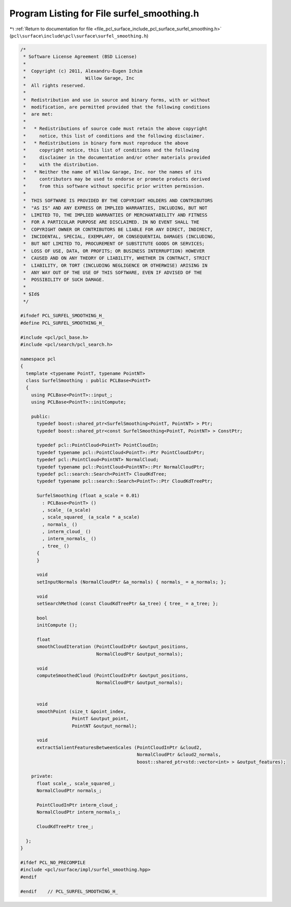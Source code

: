 
.. _program_listing_file_pcl_surface_include_pcl_surface_surfel_smoothing.h:

Program Listing for File surfel_smoothing.h
===========================================

|exhale_lsh| :ref:`Return to documentation for file <file_pcl_surface_include_pcl_surface_surfel_smoothing.h>` (``pcl\surface\include\pcl\surface\surfel_smoothing.h``)

.. |exhale_lsh| unicode:: U+021B0 .. UPWARDS ARROW WITH TIP LEFTWARDS

.. code-block:: cpp

   /*
    * Software License Agreement (BSD License)
    *
    *  Copyright (c) 2011, Alexandru-Eugen Ichim
    *                      Willow Garage, Inc
    *  All rights reserved.
    *
    *  Redistribution and use in source and binary forms, with or without
    *  modification, are permitted provided that the following conditions
    *  are met:
    *
    *   * Redistributions of source code must retain the above copyright
    *     notice, this list of conditions and the following disclaimer.
    *   * Redistributions in binary form must reproduce the above
    *     copyright notice, this list of conditions and the following
    *     disclaimer in the documentation and/or other materials provided
    *     with the distribution.
    *   * Neither the name of Willow Garage, Inc. nor the names of its
    *     contributors may be used to endorse or promote products derived
    *     from this software without specific prior written permission.
    *
    *  THIS SOFTWARE IS PROVIDED BY THE COPYRIGHT HOLDERS AND CONTRIBUTORS
    *  "AS IS" AND ANY EXPRESS OR IMPLIED WARRANTIES, INCLUDING, BUT NOT
    *  LIMITED TO, THE IMPLIED WARRANTIES OF MERCHANTABILITY AND FITNESS
    *  FOR A PARTICULAR PURPOSE ARE DISCLAIMED. IN NO EVENT SHALL THE
    *  COPYRIGHT OWNER OR CONTRIBUTORS BE LIABLE FOR ANY DIRECT, INDIRECT,
    *  INCIDENTAL, SPECIAL, EXEMPLARY, OR CONSEQUENTIAL DAMAGES (INCLUDING,
    *  BUT NOT LIMITED TO, PROCUREMENT OF SUBSTITUTE GOODS OR SERVICES;
    *  LOSS OF USE, DATA, OR PROFITS; OR BUSINESS INTERRUPTION) HOWEVER
    *  CAUSED AND ON ANY THEORY OF LIABILITY, WHETHER IN CONTRACT, STRICT
    *  LIABILITY, OR TORT (INCLUDING NEGLIGENCE OR OTHERWISE) ARISING IN
    *  ANY WAY OUT OF THE USE OF THIS SOFTWARE, EVEN IF ADVISED OF THE
    *  POSSIBILITY OF SUCH DAMAGE.
    *
    * $Id$
    */
   
   #ifndef PCL_SURFEL_SMOOTHING_H_
   #define PCL_SURFEL_SMOOTHING_H_
   
   #include <pcl/pcl_base.h>
   #include <pcl/search/pcl_search.h>
   
   namespace pcl
   {
     template <typename PointT, typename PointNT>
     class SurfelSmoothing : public PCLBase<PointT>
     {
       using PCLBase<PointT>::input_;
       using PCLBase<PointT>::initCompute;
   
       public:
         typedef boost::shared_ptr<SurfelSmoothing<PointT, PointNT> > Ptr;
         typedef boost::shared_ptr<const SurfelSmoothing<PointT, PointNT> > ConstPtr;
   
         typedef pcl::PointCloud<PointT> PointCloudIn;
         typedef typename pcl::PointCloud<PointT>::Ptr PointCloudInPtr;
         typedef pcl::PointCloud<PointNT> NormalCloud;
         typedef typename pcl::PointCloud<PointNT>::Ptr NormalCloudPtr;
         typedef pcl::search::Search<PointT> CloudKdTree;
         typedef typename pcl::search::Search<PointT>::Ptr CloudKdTreePtr;
   
         SurfelSmoothing (float a_scale = 0.01)
           : PCLBase<PointT> ()
           , scale_ (a_scale)
           , scale_squared_ (a_scale * a_scale)
           , normals_ ()
           , interm_cloud_ ()
           , interm_normals_ ()
           , tree_ ()
         {
         }
   
         void
         setInputNormals (NormalCloudPtr &a_normals) { normals_ = a_normals; };
   
         void
         setSearchMethod (const CloudKdTreePtr &a_tree) { tree_ = a_tree; };
   
         bool
         initCompute ();
   
         float
         smoothCloudIteration (PointCloudInPtr &output_positions,
                               NormalCloudPtr &output_normals);
   
         void
         computeSmoothedCloud (PointCloudInPtr &output_positions,
                               NormalCloudPtr &output_normals);
   
   
         void
         smoothPoint (size_t &point_index,
                      PointT &output_point,
                      PointNT &output_normal);
   
         void
         extractSalientFeaturesBetweenScales (PointCloudInPtr &cloud2,
                                              NormalCloudPtr &cloud2_normals,
                                              boost::shared_ptr<std::vector<int> > &output_features);
   
       private:
         float scale_, scale_squared_;
         NormalCloudPtr normals_;
   
         PointCloudInPtr interm_cloud_;
         NormalCloudPtr interm_normals_;
   
         CloudKdTreePtr tree_;
   
     };
   }
   
   #ifdef PCL_NO_PRECOMPILE
   #include <pcl/surface/impl/surfel_smoothing.hpp>
   #endif
   
   #endif    // PCL_SURFEL_SMOOTHING_H_
